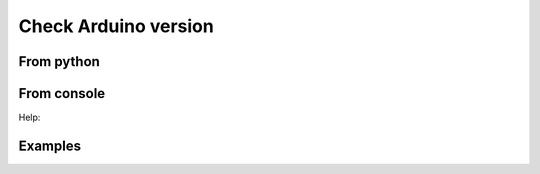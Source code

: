 Check Arduino version
======================


From python
---------------------------

.. runblock:: pycon
    
    >>> from confduino.version import version, intversion, sketch_extension
    >>> from confduino import set_arduino_path
    >>>
    >>> version()
    >>> intversion()
    >>> sketch_extension()
    >>>
    >>> set_arduino_path('~/opt/arduino-0022')
    >>> version()
    >>> intversion()
    >>> sketch_extension()
    >>>
    >>> set_arduino_path('~/opt/arduino-1.0')
    >>> version()
    >>> intversion()
    >>> sketch_extension()

From console
---------------------------

.. program-output:: python -m confduino.version
    :prompt:

Help:

.. program-output:: python -m confduino.version --help
    :prompt:

Examples
---------------------------

.. program-output:: env ARDUINO_HOME=~/opt/arduino-0022 python -m confduino.version
    :prompt:
    :shell:

.. program-output:: env ARDUINO_HOME=~/opt/arduino-0022 python -m confduino.version --integer
    :prompt:
    :shell:

.. program-output:: env ARDUINO_HOME=~/opt/arduino-1.0 python -m confduino.version
    :prompt:
    :shell:

.. program-output:: env ARDUINO_HOME=~/opt/arduino-1.0 python -m confduino.version --integer
    :prompt:
    :shell:



    